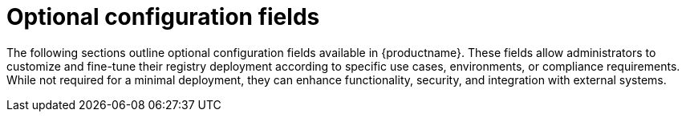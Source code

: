 :_content-type: REFERENCE
[id="config-fields-optional-intro"]
= Optional configuration fields

The following sections outline optional configuration fields available in {productname}. These fields allow administrators to customize and fine-tune their registry deployment according to specific use cases, environments, or compliance requirements. While not required for a minimal deployment, they can enhance functionality, security, and integration with external systems.
